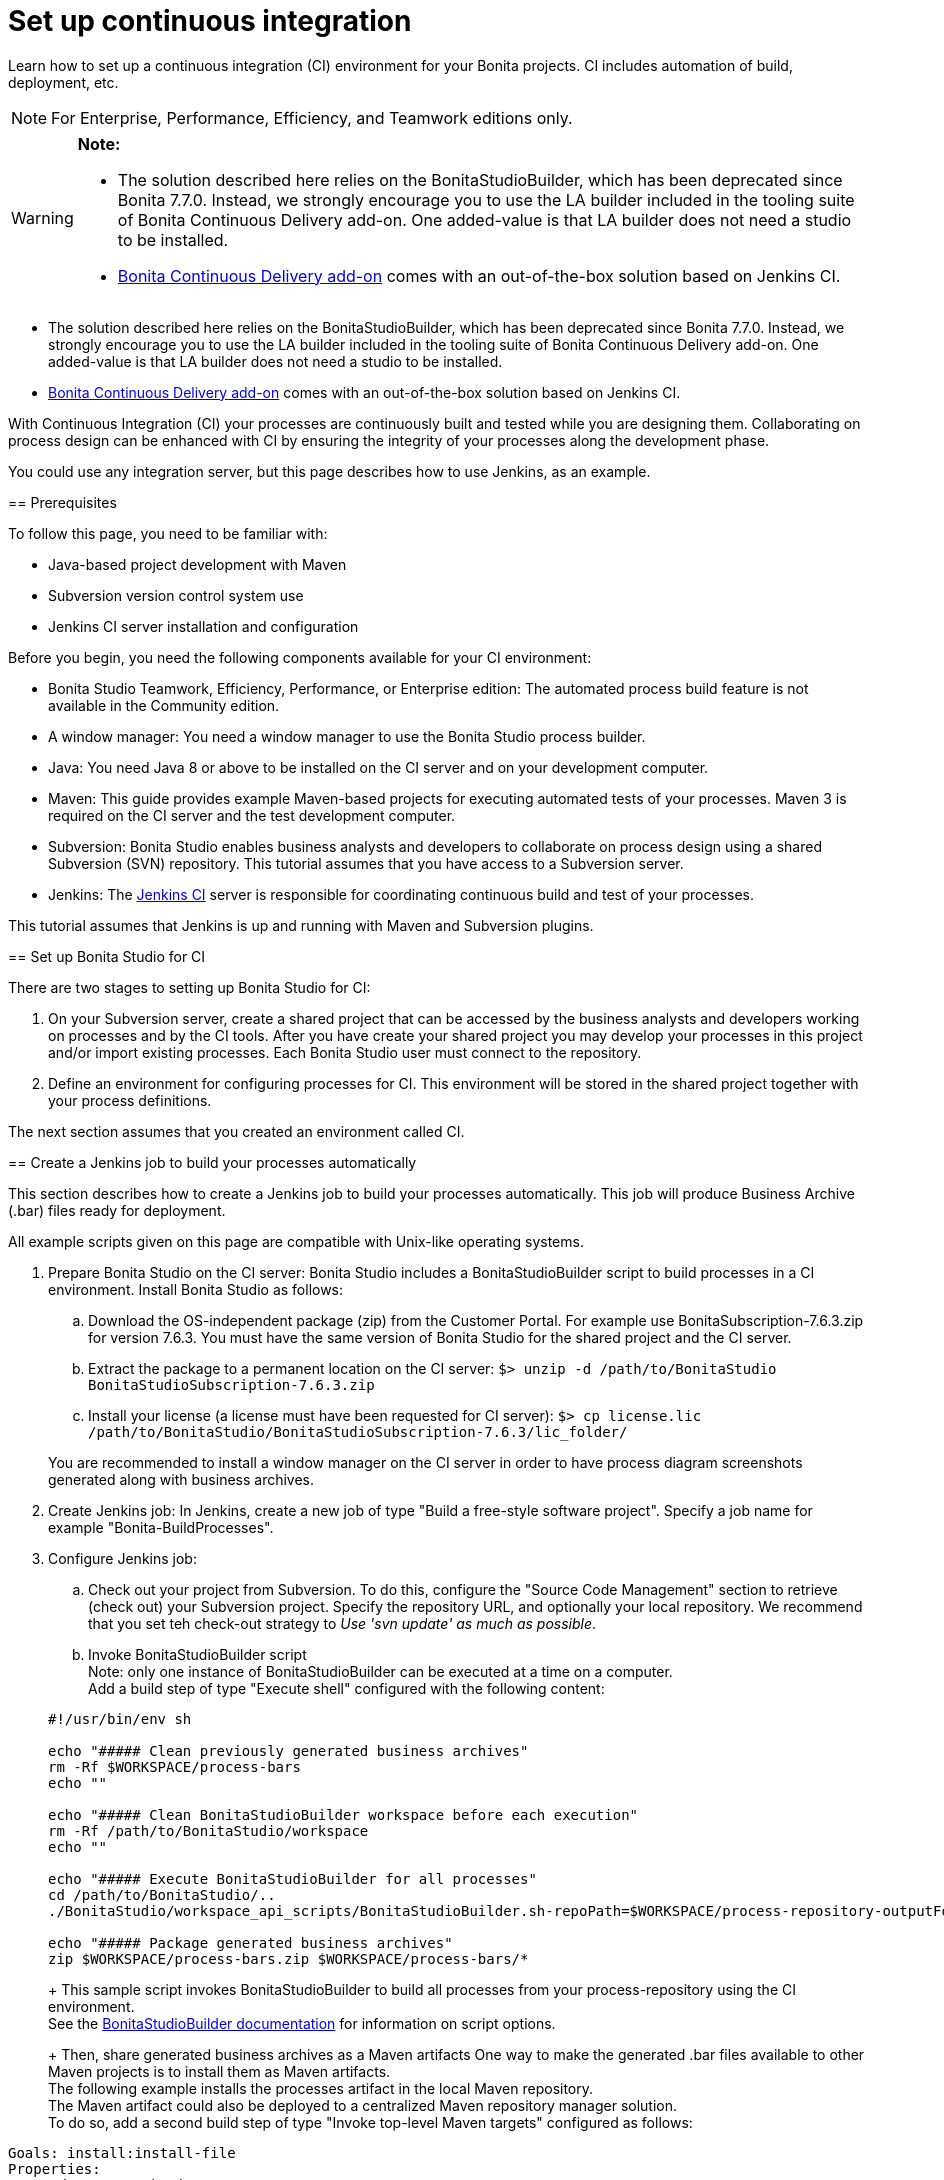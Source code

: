 = Set up continuous integration
:description: Learn how to set up a continuous integration (CI) environment for your Bonita projects. CI includes automation of build, deployment, etc.

Learn how to set up a continuous integration (CI) environment for your Bonita projects. CI includes automation of build, deployment, etc.

[NOTE]
====

For Enterprise, Performance, Efficiency, and Teamwork editions only.
====

[WARNING]
====

*Note:*

* The solution described here relies on the BonitaStudioBuilder, which has been deprecated since Bonita 7.7.0. Instead, we strongly encourage you to use the LA builder included in the tooling suite of Bonita Continuous Delivery add-on. One added-value is that LA builder does not need a studio to be installed.
* https://documentation.bonitasoft.com/bcd/latest/[Bonita Continuous Delivery add-on] comes with an out-of-the-box solution based on Jenkins CI.
====
* The solution described here relies on the BonitaStudioBuilder, which has been deprecated since Bonita 7.7.0. Instead, we strongly encourage you to use the LA builder included in the tooling suite of Bonita Continuous Delivery add-on. One added-value is that LA builder does not need a studio to be installed.
* https://documentation.bonitasoft.com/bcd/2.0/[Bonita Continuous Delivery add-on] comes with an out-of-the-box solution based on Jenkins CI.
====

With Continuous Integration (CI) your processes are continuously built and tested while you are designing them. Collaborating on process design can be enhanced with CI by ensuring the integrity of your processes along the development phase.

You could use any integration server, but this page describes how to use Jenkins, as an example.

== Prerequisites

To follow this page, you need to be familiar with:

* Java-based project development with Maven
* Subversion version control system use
* Jenkins CI server installation and configuration

Before you begin, you need the following components available for your CI environment:

* Bonita Studio Teamwork, Efficiency, Performance, or Enterprise edition: The automated process build feature is not available in the Community edition.
* A window manager: You need a window manager to use the Bonita Studio process builder.
* Java: You need Java 8 or above to be installed on the CI server and on your development computer.
* Maven: This guide provides example Maven-based projects for executing automated tests of your processes. Maven 3 is required on the CI server and the test development computer.
* Subversion: Bonita Studio enables business analysts and developers to collaborate on process design using a shared Subversion (SVN) repository. This tutorial assumes that you have access to a Subversion server.
* Jenkins: The https://jenkins.io/[Jenkins CI] server is responsible for coordinating continuous build and test of your processes.

This tutorial assumes that Jenkins is up and running with Maven and Subversion plugins.

== Set up Bonita Studio for CI

There are two stages to setting up Bonita Studio for CI:

. On your Subversion server, create a shared project that can be accessed by the business analysts and developers working on processes and by the CI tools. After you have create your shared project you may develop your processes in this project and/or import existing processes. Each Bonita Studio user must connect to the repository.
. Define an environment for configuring processes for CI. This environment will be stored in the shared project together with your process definitions.

The next section assumes that you created an environment called CI.

== Create a Jenkins job to build your processes automatically

This section describes how to create a Jenkins job to build your processes automatically. This job will produce Business Archive (.bar) files ready for deployment.

All example scripts given on this page are compatible with Unix-like operating systems.

. Prepare Bonita Studio on the CI server: Bonita Studio includes a BonitaStudioBuilder script to build processes in a CI environment. Install Bonita Studio as follows:
 .. Download the OS-independent package (zip) from the Customer Portal. For example use BonitaSubscription-7.6.3.zip for version 7.6.3. You must have the same version of Bonita Studio for the shared project and the CI server.
 .. Extract the package to a permanent location on the CI server: `$> unzip -d /path/to/BonitaStudio BonitaStudioSubscription-7.6.3.zip`
 .. Install your license (a license must have been requested for CI server): `$> cp license.lic /path/to/BonitaStudio/BonitaStudioSubscription-7.6.3/lic_folder/`

+
You are recommended to install a window manager on the CI server in order to have process diagram screenshots generated along with business archives.
. Create Jenkins job: In Jenkins, create a new job of type "Build a free-style software project". Specify a job name for example "Bonita-BuildProcesses".
. Configure Jenkins job:
 .. Check out your project from Subversion. To do this, configure the "Source Code Management" section to retrieve (check out) your Subversion project. Specify the repository URL, and optionally your local repository. We recommend that you set teh check-out strategy to _Use 'svn update' as much as possible_.
 .. Invoke BonitaStudioBuilder script +
Note: only one instance of BonitaStudioBuilder can be executed at a time on a computer. +
Add a build step of type "Execute shell" configured with the following content:

+
[source,bash]
----
#!/usr/bin/env sh

echo "##### Clean previously generated business archives"
rm -Rf $WORKSPACE/process-bars
echo ""

echo "##### Clean BonitaStudioBuilder workspace before each execution"
rm -Rf /path/to/BonitaStudio/workspace
echo ""

echo "##### Execute BonitaStudioBuilder for all processes"
cd /path/to/BonitaStudio/..
./BonitaStudio/workspace_api_scripts/BonitaStudioBuilder.sh-repoPath=$WORKSPACE/process-repository-outputFolder=$WORKSPACE/process-bars -buildAll -environment=CI

echo "##### Package generated business archives"
zip $WORKSPACE/process-bars.zip $WORKSPACE/process-bars/*
----
+
This sample script invokes BonitaStudioBuilder to build all processes from your process-repository using the CI environment. +
 See the xref:automating-builds.adoc[BonitaStudioBuilder documentation] for information on script options.
+
Then, share generated business archives as a Maven artifacts
One way to make the generated .bar files available to other Maven projects is to install them as Maven artifacts. +
The following example installs the processes artifact in the local Maven repository. +
The Maven artifact could also be deployed to a centralized Maven repository manager solution. +
To do so, add a second build step of type "Invoke top-level Maven targets" configured as follows:

[source,properties]
----
Goals: install:install-file
Properties:
groupId=com.acme.bonita
artifactId=process-bars
version=1.0.0-SNAPSHOT
packaging=zip
file=$WORKSPACE/process-bars.zip
----

Eventually, archive generated artifact in Jenkins +
   You can archive the job artifact (generated processes package) in Jenkins. +
   To do so, add a post-build action of type "Archive the artifacts" and choose to archive the "process-bars.zip" package. +
   As a result, the generated business archives will be made available for download from Jenkins interface.

. Run the Jenkins job +
Run the "Bonita-BuildProcesses" Jenkins job. When it is finished, the Maven artifact   `com.acme.bonita:process-bars:1.0.0-SNAPSHOT` in installed in the local Maven repository of the CI server. The generated processes package is also available as a job build artifact in Jenkins.

== Test your processes automatically

This section contains an example of how to test a process from a given Business Archive. It consists of writing JUnit Test cases using the Bonita Engine Java API.

NOTE: In this example, we show only how to test the runtime aspects of a process, using the Java APIs.
It is also possible to use cargo to deploy the generated bar file into an application server and then launch Selenium tests to test web aspects of a process.

For this example we are using a Maven project to write our tests.

. In your IDE create a new Maven project and share it (for example using SVN or Git).
. xref:configure-client-of-bonita-bpm-engine.adoc[Configure local access] to Bonita Engine.
. As we want to test processes build with a Bonita Subscription edition, you need to xref:create-your-first-project-with-the-engine-apis-and-maven.adoc[configure the required Maven artifacts].
You should also check that there is a valid license file in `${bonita.client.home}/` and the System property `bonita.client.home` set to this folder path.
. We recommend that you write your test cases in the src/test/java folder of your project and put all related resources (Bar files, organization file...) in src/test/resources.
. Before installing your processes load the relevant organization (regarding your actor mapping). You may have to export your organization from a Bonita Studio:
Menu Organization > Export, Select your Organization.

For example:

[source,groovy]
----
private void installOrganization() {
    File organizationFile = new File(MyTestCase.class.getResource("/ACME.xml").getFile())
    String organizationContent = getFileContent(organizationFile)
    getIdentityAPI().importOrganization(organizationContent)
}
----

. Then as a basic test, we try to deploy each generated processes. For example:

[source,groovy]
----
@Test
void deploy() throws Exception {
    // Retrieve automatically generated bars as a Map<filename, fileContent>
    Map<String, InputStream> bars = getBars()
    Assert.assertTrue("No bar found in resources", !bars.isEmpty())

    // For each bar deploy and enable it
    for(Entry<String, InputStream> entry : bars.entrySet()) {
        BusinessArchive archive = BusinessArchiveFactory.readBusinessArchive(entry.getValue())
        final String entryKey = entry.getKey()
        ProcessDefinition definition = getProcessAPI().deploy(archive)
        final long defId = definition.getId()
        Assert.assertNotNull("Failed to deploy "+entryKey, definition)
        getProcessAPI().enableProcess(defId)
        getProcessAPI().disableProcess(defId)
        getProcessAPI().deleteProcessDefinition(defId)
    }
}
----

Now configure a job to run this simple test case on your CI (these steps assume you have shared your generated processes as a Maven artifact, so you can use the maven-dependency plugin to retrieve the latest built processes):

. Create a new freestyle job in Jenkins
. Configure the source code management to retrieve your Maven project.
. Add a build step
. Select "Invoke top-level Maven targets"
. Use following Goal: org.apache.maven.plugins:maven-dependency-plugin:2.7:get
. In properties, set the following:

* version=1.0.0-SNAPSHOT
* dest=$WORKSPACE
* groupId=com.acme.bonita
* artifactId=process-bars
* packaging=zip

image::images/images-6_0/Get_processes.png[Get the processes]

. Then add another build step to unzip the artifact. Select "Execute shell", and use the command `unzip process-bars-1.0.0-SNAPSHOT.zip -d project/src/test/resources`.

image::images/images-6_0/Unzip_processes.png[Unzip the processes]

. Finally, add another Maven 3 build step to build the test project:

* Goals: clean install

image::images/images-6_0/Invoke_Maven_Test_Project.png[Build the test project]

You may want to publish the JUnit report:

* Add a post build action \-> Publish Junit test result.
* Set the path `project/target/test-reports/*.xml`.

image::images/images-6_0/Post_Build_Actions.png[Publish a JUnit report]
